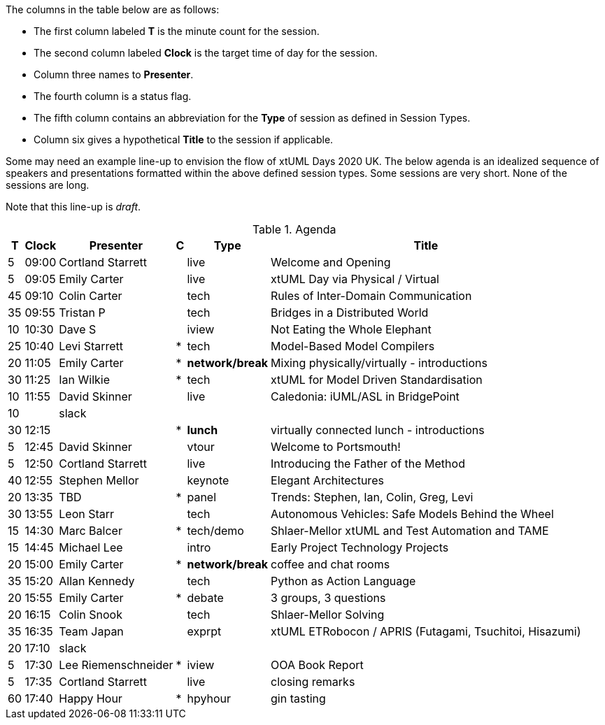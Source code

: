 ////

= xtUML Days 2020 UK Session Planning

== Session Types

For virtual, mixed physical/virtual and even physical-only conferences,
variety is a key to engagement.  Various flavors of session are
defined here.

All session types are eligible to be pre-recorded.  For pre-recorded
sessions, the presenter will be available live (locally or remotely)
to respond to questions and comments.

.Session Types
[%autowidth,options="header"]
|===
| Session Type           | Abbrev   |  #  |  time | Description
| keynote presentation   | keynote  |  1  | 30-60 | classic featured presentation from featured
                                                    expert
| technical presentation | tech     | 3-6 | 20-45 | These are traditional full length
                                                    presentations from recognized experts
                                                    in the field.  Together with the experience
                                                    reports, these represent the primary
                                                    content of the conference.
| experience report      | exprpt   | 0-4 | 10-30 | Experience reports are medium length
                                                    presentations focused on the application
                                                    of modeling in industry or education.
| panel discusion        | panel    | 0-2 | 10-30 | The panel discussion typically involves a
                                                    moderator and a panel of experts.  Questions
                                                    have been prepared and shared with panel
                                                    members.  Audience participation is included.
| debate                 | debate   | 0-1 | 10-30 | A debate doubles as a networking activity.
                                                    Participants are assigned to groups.  Each
                                                    group is given a position statement to debate.
                                                    After the debate time, summary statements
                                                    are presented by a moderator.
| networking activity    | network  | 2-4 |  5-30 | These activities are pre-arranged, potentially
                                                    moderated, topical and focused on connecting
                                                    participants.  Techniques to bridge local
                                                    and remote are to be prepared.
| interview              | iview    | 2-4 |  1-5  | interactive interview of person of interest
                                                    focusing on the role that makes the person
                                                    special to the xtUML community
| tool/app demonstration | demo     | 0-4 |  1-5  | demonstration of a new feature or procedure
                                                    in the tooling (ASL editor, Ciera,
                                                    OOA of MASL, canvas features, Carpark)
| company expo           | expo     | 0-4 |  1-5  | To showcase participant companies and
                                                    organizations, these will work best as
                                                    pre-recorded production videos.
| introduction           | intro    | <20 |  1-2  | personal introduction answering
                                                    a few key questions (name, profession,
                                                    organization, key connection with xtUML)
                                                    in a pre-recorded format
| video tour             | vtour    | 1-4 |  1-5  | 1-5 minute video tour of venue or point
                                                    of interest to the xtUML community
                                                    (Queens venue, Portsmouth, HMS Victory,
                                                    MatchBOX)
| happy hour             | hpyhour  | 0-1 | 20-40 | Happy hour is an organized tasting and
                                                    sharing of a beverage together.  It is
                                                    fun to have a brewmeister or distiller
                                                    present to explain and teach and connect
                                                    those participating online.
|===


== Agenda (Draft)

////

The columns in the table below are as follows:

* The first column labeled *T* is the minute count for the session.
* The second column labeled *Clock* is the target time of day for the session.
* Column three names to *Presenter*.
* The fourth column is a status flag.
* The fifth column contains an abbreviation for the *Type* of session as
  defined in Session Types.
* Column six gives a hypothetical *Title* to the session if applicable.

Some may need an example line-up to envision the flow of xtUML Days 2020 UK.
The below agenda is an idealized sequence of speakers and presentations
formatted within the above defined session types.  Some sessions are very short.
None of the sessions are long.

Note that this line-up is _draft_.

.Agenda
[%autowidth,options="header"]
|===
|  T | Clock | Presenter           | C | Type    | Title
|  5 | 09:00 | Cortland Starrett   |   | live    | Welcome and Opening
|  5 | 09:05 | Emily Carter        |   | live    | xtUML Day via Physical / Virtual
| 45 | 09:10 | Colin Carter        |   | tech    | Rules of Inter-Domain Communication
| 35 | 09:55 | Tristan P           |   | tech    | Bridges in a Distributed World
| 10 | 10:30 | Dave S              |   | iview   | Not Eating the Whole Elephant
| 25 | 10:40 | Levi Starrett       | * | tech    | Model-Based Model Compilers
| 20 | 11:05 | Emily Carter        | * | *network/break* | Mixing physically/virtually - introductions
| 30 | 11:25 | Ian Wilkie          | * | tech    | xtUML for Model Driven Standardisation
| 10 | 11:55 | David Skinner       |   | live    | Caledonia:  iUML/ASL in BridgePoint
| 10 |       | slack               |   |         | 
| 30 | 12:15 |                     | * | *lunch* | virtually connected lunch - introductions
|  5 | 12:45 | David Skinner       |   | vtour   | Welcome to Portsmouth!
|  5 | 12:50 | Cortland Starrett   |   | live    | Introducing the Father of the Method
| 40 | 12:55 | Stephen Mellor      |   | keynote | Elegant Architectures
| 20 | 13:35 | TBD                 | * | panel   | Trends:  Stephen, Ian, Colin, Greg, Levi
| 30 | 13:55 | Leon Starr          |   | tech    | Autonomous Vehicles: Safe Models Behind the Wheel
| 15 | 14:30 | Marc Balcer         | * | tech/demo | Shlaer-Mellor xtUML and Test Automation and TAME
| 15 | 14:45 | Michael Lee         |   | intro   | Early Project Technology Projects
| 20 | 15:00 | Emily Carter        | * | *network/break* | coffee and chat rooms
| 35 | 15:20 | Allan Kennedy       |   | tech    | Python as Action Language
| 20 | 15:55 | Emily Carter        | * | debate  | 3 groups, 3 questions
| 20 | 16:15 | Colin Snook         |   | tech    | Shlaer-Mellor Solving
| 35 | 16:35 | Team Japan          |   | exprpt  | xtUML ETRobocon / APRIS (Futagami, Tsuchitoi, Hisazumi)
| 20 | 17:10 | slack               |   |         | 
|  5 | 17:30 | Lee Riemenschneider | * | iview   | OOA Book Report
|  5 | 17:35 | Cortland Starrett   |   | live    | closing remarks
| 60 | 17:40 | Happy Hour          | * | hpyhour | gin tasting
|===

////

|    |       | **ALTERNATES**      |   |         |
|    |       |                     |   |         |
|  5 |       | Cortland Starrett   |   | demo    | Utility of Simulated Time
|    |       | Erik Wedin          |   | exprpt  | BridgePoint, MC-3020 and Modern Cartography
|    |       | Erik Wedin          |   | expo    | Vricon
|    |       | Keith Brown         |   | demo    | Syntax Highlighting Editors
|    |       | Paul Francis        |   | tech    | modeling, training, model compilation
|    |       | Alistair Blair      |   | exprpt  | Thales Communication Modeling
|    |       | Michael Butler      |   | tech    | Shlaer-Mellor Solving
|    |       | Robert Mulvey       |   | tech    | Models and Databases
|    |       | Amanda, Julie, Bob  |   | vtour   | MatchBOX Coworking Studio 1F HQ
|  2 |       | Anders Eriksson     |   | intro   | World's Greatest Model Compiler Builder
|  3 |       | David Pilfold       |   | iview   | Modeling in the Security Industry
|  2 |       | Chris Raistrick     |   | intro   | Early Authorship and Later Consultation
|  2 |       | Dennis Tubbs        |   | expo    | Beyond Air
|    |       |                     |   |         |
|    |       |                     |   |         | **ADDITIONAL TOPICS**
|    |       |                     |   |         |
|    |       | ?                   |   | exprpt  | Not Eating the Whole Elephant
|    |       | ?                   |   | tech    | Model-Based Model Compilers and Self-Hosting

////


